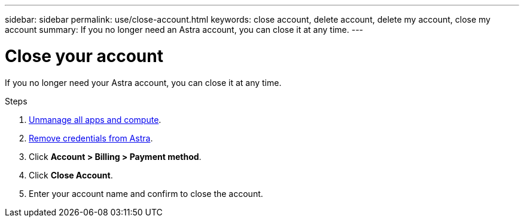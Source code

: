 ---
sidebar: sidebar
permalink: use/close-account.html
keywords: close account, delete account, delete my account, close my account
summary: If you no longer need an Astra account, you can close it at any time.
---

= Close your account
:hardbreaks:
:icons: font
:imagesdir: ../media/use/

If you no longer need your Astra account, you can close it at any time.

.Steps

. link:unmanage.html[Unmanage all apps and compute].

. link:manage-credentials.html[Remove credentials from Astra].

. Click *Account > Billing > Payment method*.

. Click *Close Account*.

. Enter your account name and confirm to close the account.
